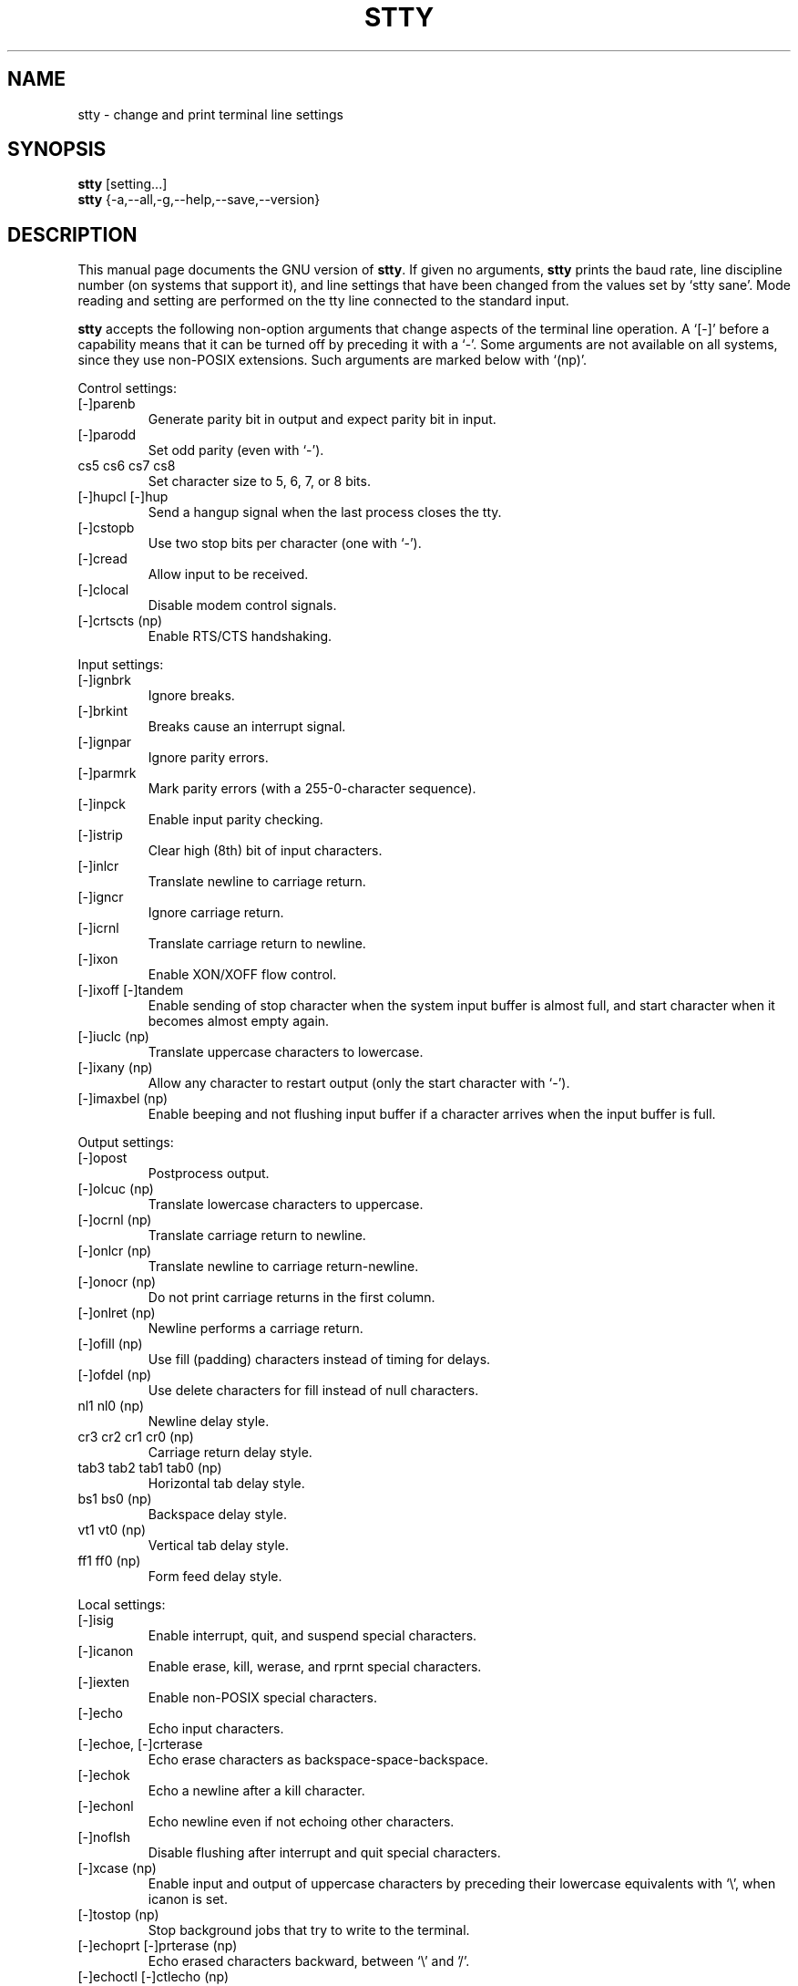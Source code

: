 .TH STTY 1L "GNU Shell Utilities" "FSF" \" -*- nroff -*-
.SH NAME
stty \- change and print terminal line settings
.SH SYNOPSIS
.B stty
[setting...]
.br
.B stty
{\-a,\-\-all,\-g,\-\-help,\-\-save,\-\-version}
.SH DESCRIPTION
This manual page
documents the GNU version of
.BR stty .
If given no arguments,
.B stty
prints the baud rate, line discipline number (on systems that support
it), and line settings that have been changed from the values set by
`stty sane'.  Mode reading and setting are performed on the tty line
connected to the standard input.
.PP
.B stty
accepts the following non-option arguments that change aspects of the
terminal line operation.  A `[\-]' before a capability means that it
can be turned off by preceding it with a `\-'.  Some arguments are not
available on all systems, since they use non-POSIX extensions.
Such arguments are marked below with `(np)'.
.PP
Control settings:

.IP [\-]parenb
Generate parity bit in output and expect parity bit in input.
.IP [\-]parodd
Set odd parity (even with `\-').
.IP "cs5 cs6 cs7 cs8"
Set character size to 5, 6, 7, or 8 bits.
.IP "[\-]hupcl [\-]hup"
Send a hangup signal when the last process closes the tty.
.IP [\-]cstopb
Use two stop bits per character (one with `\-').
.IP [\-]cread
Allow input to be received.
.IP [\-]clocal
Disable modem control signals.
.IP "[\-]crtscts (np)"
Enable RTS/CTS handshaking.
.PP
Input settings:

.IP [\-]ignbrk
Ignore breaks.
.IP [\-]brkint
Breaks cause an interrupt signal.
.IP [\-]ignpar
Ignore parity errors.
.IP [\-]parmrk
Mark parity errors (with a 255-0-character sequence).
.IP [\-]inpck
Enable input parity checking.
.IP [\-]istrip
Clear high (8th) bit of input characters.
.IP [\-]inlcr
Translate newline to carriage return.
.IP [\-]igncr
Ignore carriage return.
.IP [\-]icrnl
Translate carriage return to newline.
.IP [\-]ixon
Enable XON/XOFF flow control.
.IP "[\-]ixoff [\-]tandem"
Enable sending of stop character when the system input buffer is
almost full, and start character when it becomes almost empty again.
.IP "[\-]iuclc (np)"
Translate uppercase characters to lowercase.
.IP "[\-]ixany (np)"
Allow any character to restart output (only the start character with `\-').
.IP "[\-]imaxbel (np)"
Enable beeping and not flushing input buffer if a character arrives
when the input buffer is full.
.PP
Output settings:

.IP [\-]opost
Postprocess output.
.IP "[\-]olcuc (np)"
Translate lowercase characters to uppercase.
.IP "[\-]ocrnl (np)"
Translate carriage return to newline.
.IP "[\-]onlcr (np)"
Translate newline to carriage return-newline.
.IP "[\-]onocr (np)"
Do not print carriage returns in the first column.
.IP "[\-]onlret (np)"
Newline performs a carriage return.
.IP "[\-]ofill (np)"
Use fill (padding) characters instead of timing for delays.
.IP "[\-]ofdel (np)"
Use delete characters for fill instead of null characters.
.IP "nl1 nl0 (np)"
Newline delay style.
.IP "cr3 cr2 cr1 cr0 (np)"
Carriage return delay style.
.IP "tab3 tab2 tab1 tab0 (np)"
Horizontal tab delay style.
.IP "bs1 bs0 (np)"
Backspace delay style.
.IP "vt1 vt0 (np)"
Vertical tab delay style.
.IP "ff1 ff0 (np)"
Form feed delay style.
.PP
Local settings:

.IP [\-]isig
Enable interrupt, quit, and suspend special characters.
.IP [\-]icanon
Enable erase, kill, werase, and rprnt special characters.
.IP [\-]iexten
Enable non-POSIX special characters.
.IP [\-]echo
Echo input characters.
.IP "[\-]echoe, [\-]crterase"
Echo erase characters as backspace-space-backspace.
.IP [\-]echok
Echo a newline after a kill character.
.IP [\-]echonl
Echo newline even if not echoing other characters.
.IP [\-]noflsh
Disable flushing after interrupt and quit special characters.
.IP "[\-]xcase (np)"
Enable input and output of uppercase characters by preceding their
lowercase equivalents with `\e', when icanon is set.
.IP "[\-]tostop (np)"
Stop background jobs that try to write to the terminal.
.IP "[\-]echoprt [\-]prterase (np)"
Echo erased characters backward, between `\e' and '/'.
.IP "[\-]echoctl [\-]ctlecho (np)"
Echo control characters in hat notation (`^c') instead of literally.
.IP "[\-]echoke [\-]crtkill (np)"
Echo the kill special character by erasing each character on the line
as indicated by the echoprt and echoe settings, instead of by the
echoctl and echok settings.
.PP
Combination settings:

.IP "[\-]evenp [\-]parity"
Same as parenb \-parodd cs7.  With `\-', same as \-parenb cs8.
.IP [\-]oddp
Same as parenb parodd cs7.  With `\-', same as \-parenb cs8.
.IP [\-]nl
Same as \-icrnl \-onlcr.  With `\-', same as icrnl \-inlcr \-igncr
onlcr \-ocrnl \-onlret.
.IP ek
Reset the erase and kill special characters to their default values.
.IP sane
Same as cread \-ignbrk brkint \-inlcr \-igncr icrnl \-ixoff
\-iuclc \-ixany imaxbel opost \-olcuc \-ocrnl onlcr \-onocr \-onlret
\-ofill \-ofdel nl0 cr0 tab0 bs0 vt0 ff0 isig icanon iexten echo echoe echok
\-echonl \-noflsh \-xcase \-tostop \-echoprt echoctl echoke, and also
sets all special characters to their default values.
.IP [\-]cooked
Same as brkint ignpar istrip icrnl ixon opost isig icanon, plus sets
the eof and eol characters to their default values if they are the
same as the min and time characters.  With `\-', same as raw.
.IP [\-]raw
Same as \-ignbrk \-brkint \-ignpar \-parmrk \-inpck \-istrip \-inlcr
\-igncr \-icrnl \-ixon \-ixoff \-iuclc \-ixany \-imaxbel
\-opost \-isig \-icanon \-xcase min 1 time 0.
With `\-', same as cooked.
.IP [\-]cbreak
Same as \-icanon.
.IP [\-]pass8
Same as \-parenb \-istrip cs8.  With `\-', same as parenb istrip cs7.
.IP [\-]litout
Same as \-parenb \-istrip \-opost cs8.  With `\-', same as parenb
istrip opost cs7.
.IP "[\-]decctlq (np)"
Same as \-ixany.
.IP "[\-]tabs (np)"
Same as tab0.  With `\-', same as tab3.
.IP "[\-]lcase [\-]LCASE (np)"
Same as xcase iuclc olcuc.
.IP crt
Same as echoe echoctl echoke.
.IP dec
Same as echoe echoctl echoke \-ixany, and also sets the interrupt
special character to Ctrl-C, erase to Del, and kill to Ctrl-U.
.PP
Special characters:

.PP
The special characters' default values vary from system to system.
They are set with the syntax `name value', where the names are listed
below and the value can be given either literally, in hat notation
(`^c'), or as an integer which may start with `0x' to indicate
hexadecimal, `0' to indicate octal, or any other digit to indicate
decimal.  Giving a value of `^\-' or `undef' disables that special
character.

.IP intr
Send an interrupt signal.
.IP quit
Send a quit signal.
.IP erase
Erase the last character typed.
.IP kill
Erase the current line.
.IP eof
Send an end of file (terminate the input).
.IP eol
End the line.
.IP "eol2 (np)"
Alternate character to end the line.
.IP "swtch (np)"
Switch to a different shell layer.
.IP start
Restart the output after stopping it.
.IP stop
Stop the output.
.IP susp
Send a terminal stop signal.
.IP "dsusp (np)"
Send a terminal stop signal after flushing the input.
.IP "rprnt (np)"
Redraw the current line.
.IP "werase (np)"
Erase the last word typed.
.IP "lnext (np)"
Enter the next character typed literally, even if it is a special
character.
.PP
Special settings:

.IP "min N"
Set the minimum number of characters that will satisfy a read until
the time value has expired, when \-icanon is set.
.IP "time N"
Set the number of tenths of a second before reads time out if the min
number of characters have not been read, when \-icanon is set.
.IP "ispeed N"
Set the input speed to N.
.IP "ospeed N"
Set the output speed to N.
.IP "rows N (np)"
Tell the kernel that the terminal has N rows.
.IP "cols N columns N (np)"
Tell the kernel that the terminal has N columns.
.IP "size (np)"
Print the number of rows and columns that the kernel thinks the
terminal has.  (Systems that don't support rows and cols in the
kernel typically use the environment variables
.B LINES
and
.B COLUMNS
instead; however, GNU
.B stty
does not know anything about them.)
.IP "line N (np)"
Use line discipline N.
.IP "speed"
Print the terminal speed.
.IP N
Set the input and output speeds to N.  N can be one of: 0 50 75 110
134 134.5 150 200 300 600 1200 1800 2400 4800 9600 19200 38400 exta
extb.  exta is the same as 19200; extb is the same as 38400.  0 hangs
up the line if \-clocal is set.
.SS OPTIONS
.TP
.I "\-a, \-\-all"
Print all current settings in human-readable form.
.TP
.I "\-\-help"
Print a usage message on standard output and exit successfully.
.TP
.I "\-g, \-\-save"
Print all current settings in a form that can be used as an argument
to another
.B stty
command to restore the current settings.
.TP
.I "\-\-version"
Print version information on standard output then exit successfully.
